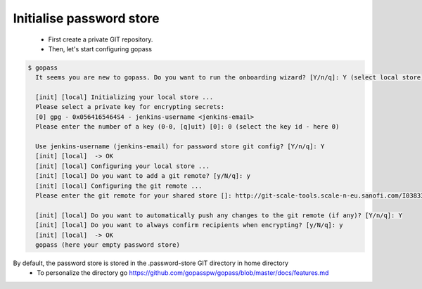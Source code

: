 -------------------------
Initialise password store 
-------------------------
   * First create a private GIT repository.

   * Then, let's start configuring gopass

.. code-block:: shell

   $ gopass
     It seems you are new to gopass. Do you want to run the onboarding wizard? [Y/n/q]: Y (select local store)

     [init] [local] Initializing your local store ...
     Please select a private key for encrypting secrets:
     [0] gpg - 0x0564165464S4 - jenkins-username <jenkins-email>
     Please enter the number of a key (0-0, [q]uit) [0]: 0 (select the key id - here 0)

     Use jenkins-username (jenkins-email) for password store git config? [Y/n/q]: Y
     [init] [local]  -> OK
     [init] [local] Configuring your local store ...
     [init] [local] Do you want to add a git remote? [y/N/q]: y
     [init] [local] Configuring the git remote ...
     Please enter the git remote for your shared store []: http://git-scale-tools.scale-n-eu.sanofi.com/I0383327/presenceSecrets.git ( paste your git remote )

     [init] [local] Do you want to automatically push any changes to the git remote (if any)? [Y/n/q]: Y
     [init] [local] Do you want to always confirm recipients when encrypting? [y/N/q]: y
     [init] [local]  -> OK
     gopass (here your empty password store)

By default, the password store is stored in the .password-store GIT directory in home directory
 * To personalize the directory go https://github.com/gopasspw/gopass/blob/master/docs/features.md


